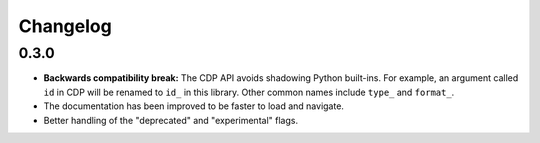 Changelog
=========

0.3.0
-----

- **Backwards compatibility break:** The CDP API avoids shadowing Python
  built-ins. For example, an argument called ``id`` in CDP will be renamed to
  ``id_`` in this library. Other common names include ``type_`` and
  ``format_``.
- The documentation has been improved to be faster to load and navigate.
- Better handling of the "deprecated" and "experimental" flags.
